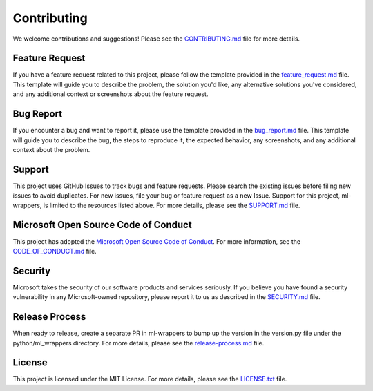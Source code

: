 .. _contributing:

Contributing
============

We welcome contributions and suggestions! Please see the `CONTRIBUTING.md <https://github.com/microsoft/ml-wrappers/blob/main/CONTRIBUTING.md>`_ file for more details.

Feature Request
---------------

If you have a feature request related to this project, please follow the template provided in the `feature_request.md <https://github.com/microsoft/ml-wrappers/blob/main/.github/ISSUE_TEMPLATE/feature_request.md>`_ file. This template will guide you to describe the problem, the solution you'd like, any alternative solutions you've considered, and any additional context or screenshots about the feature request.

Bug Report
----------

If you encounter a bug and want to report it, please use the template provided in the `bug_report.md <https://github.com/microsoft/ml-wrappers/blob/main/.github/ISSUE_TEMPLATE/bug_report.md>`_ file. This template will guide you to describe the bug, the steps to reproduce it, the expected behavior, any screenshots, and any additional context about the problem.

Support
-------

This project uses GitHub Issues to track bugs and feature requests. Please search the existing issues before filing new issues to avoid duplicates. For new issues, file your bug or feature request as a new Issue. Support for this project, ml-wrappers, is limited to the resources listed above. For more details, please see the `SUPPORT.md <https://github.com/microsoft/ml-wrappers/blob/main/SUPPORT.md>`_ file.

Microsoft Open Source Code of Conduct
-------------------------------------

This project has adopted the `Microsoft Open Source Code of Conduct <https://opensource.microsoft.com/codeofconduct/>`_. For more information, see the `CODE_OF_CONDUCT.md <https://github.com/microsoft/ml-wrappers/blob/main/CODE_OF_CONDUCT.md>`_ file.

Security
--------

Microsoft takes the security of our software products and services seriously. If you believe you have found a security vulnerability in any Microsoft-owned repository, please report it to us as described in the `SECURITY.md <https://github.com/microsoft/ml-wrappers/blob/main/SECURITY.md>`_ file.

Release Process
---------------

When ready to release, create a separate PR in ml-wrappers to bump up the version in the version.py file under the python/ml_wrappers directory. For more details, please see the `release-process.md <https://github.com/microsoft/ml-wrappers/blob/main/docs/release-process.md>`_ file.

License
-------

This project is licensed under the MIT License. For more details, please see the `LICENSE.txt <https://github.com/microsoft/ml-wrappers/blob/main/LICENSE.txt>`_ file.